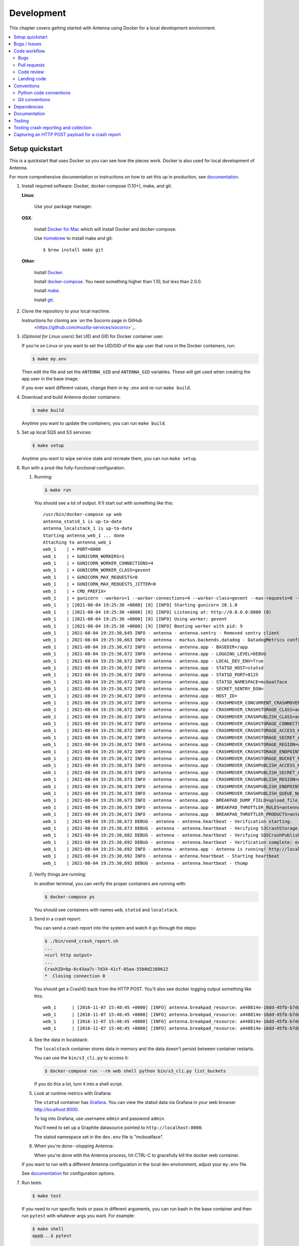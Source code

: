 ===========
Development
===========

This chapter covers getting started with Antenna using Docker for a local
development environment.

.. contents::
   :local:


Setup quickstart
================

This is a quickstart that uses Docker so you can see how the pieces work. Docker
is also used for local development of Antenna.

For more comprehensive documentation or instructions on how to set this up in
production, see documentation_.

1. Install required software: Docker, docker-compose (1.10+), make, and git.

   **Linux**:

       Use your package manager.

   **OSX**:

       Install `Docker for Mac <https://docs.docker.com/docker-for-mac/>`_ which
       will install Docker and docker-compose.

       Use `homebrew <https://brew.sh>`_ to install make and git::

         $ brew install make git

   **Other**:

       Install `Docker <https://docs.docker.com/engine/installation/>`_.

       Install `docker-compose <https://docs.docker.com/compose/install/>`_.
       You need something higher than 1.10, but less than 2.0.0.

       Install `make <https://www.gnu.org/software/make/>`_.

       Install `git <https://git-scm.com/>`_.

2. Clone the repository to your local machine.

   Instructions for cloning are `on the Socorro page in GitHub
    <https://github.com/mozilla-services/socorro>`_.

3. (*Optional for Linux users*) Set UID and GID for Docker container user.

   If you're on Linux or you want to set the UID/GID of the app user that
   runs in the Docker containers, run:

   .. code-block:: shell

      $ make my.env

   Then edit the file and set the ``ANTENNA_UID`` and ``ANTENNA_GID``
   variables. These will get used when creating the app user in the base image.

   If you ever want different values, change them in ``my.env`` and re-run
   ``make build``.

4. Download and build Antenna docker containers:

   .. code-block:: shell

      $ make build

   Anytime you want to update the containers, you can run ``make build``.

5. Set up local SQS and S3 services:

   .. code-block:: shell

      $ make setup

   Anytime you want to wipe service state and recreate them, you can run ``make
   setup``.

6. Run with a prod-like fully-functional configuration.

   1. Running:

      .. code-block:: shell

         $ make run

      You should see a lot of output. It'll start out with something like this::

         /usr/bin/docker-compose up web
         antenna_statsd_1 is up-to-date
         antenna_localstack_1 is up-to-date
         Starting antenna_web_1 ... done
         Attaching to antenna_web_1
         web_1    | + PORT=8000
         web_1    | + GUNICORN_WORKERS=1
         web_1    | + GUNICORN_WORKER_CONNECTIONS=4
         web_1    | + GUNICORN_WORKER_CLASS=gevent
         web_1    | + GUNICORN_MAX_REQUESTS=0
         web_1    | + GUNICORN_MAX_REQUESTS_JITTER=0
         web_1    | + CMD_PREFIX=
         web_1    | + gunicorn --workers=1 --worker-connections=4 --worker-class=gevent --max-requests=0 --max-requests-jitter=0 --config=antenna/gunicornhooks.py --log-file - --error-logfile=- --access-logfile=- --bind 0.0.0.0:8000 antenna.wsgi:application
         web_1    | [2021-08-04 19:25:30 +0000] [8] [INFO] Starting gunicorn 20.1.0
         web_1    | [2021-08-04 19:25:30 +0000] [8] [INFO] Listening at: http://0.0.0.0:8000 (8)
         web_1    | [2021-08-04 19:25:30 +0000] [8] [INFO] Using worker: gevent
         web_1    | [2021-08-04 19:25:30 +0000] [9] [INFO] Booting worker with pid: 9
         web_1    | 2021-08-04 19:25:30,645 INFO - antenna - antenna.sentry - Removed sentry client
         web_1    | 2021-08-04 19:25:30,663 INFO - antenna - markus.backends.datadog - DatadogMetrics configured: statsd:8125 mcboatface
         web_1    | 2021-08-04 19:25:30,672 INFO - antenna - antenna.app - BASEDIR=/app
         web_1    | 2021-08-04 19:25:30,672 INFO - antenna - antenna.app - LOGGING_LEVEL=DEBUG
         web_1    | 2021-08-04 19:25:30,672 INFO - antenna - antenna.app - LOCAL_DEV_ENV=True
         web_1    | 2021-08-04 19:25:30,672 INFO - antenna - antenna.app - STATSD_HOST=statsd
         web_1    | 2021-08-04 19:25:30,672 INFO - antenna - antenna.app - STATSD_PORT=8125
         web_1    | 2021-08-04 19:25:30,672 INFO - antenna - antenna.app - STATSD_NAMESPACE=mcboatface
         web_1    | 2021-08-04 19:25:30,672 INFO - antenna - antenna.app - SECRET_SENTRY_DSN=
         web_1    | 2021-08-04 19:25:30,672 INFO - antenna - antenna.app - HOST_ID=
         web_1    | 2021-08-04 19:25:30,672 INFO - antenna - antenna.app - CRASHMOVER_CONCURRENT_CRASHMOVERS=2
         web_1    | 2021-08-04 19:25:30,672 INFO - antenna - antenna.app - CRASHMOVER_CRASHSTORAGE_CLASS=antenna.ext.s3.crashstorage.S3CrashStorage
         web_1    | 2021-08-04 19:25:30,672 INFO - antenna - antenna.app - CRASHMOVER_CRASHPUBLISH_CLASS=antenna.ext.sqs.crashpublish.SQSCrashPublish
         web_1    | 2021-08-04 19:25:30,672 INFO - antenna - antenna.app - CRASHMOVER_CRASHSTORAGE_CONNECTION_CLASS=antenna.ext.s3.connection.S3Connection
         web_1    | 2021-08-04 19:25:30,672 INFO - antenna - antenna.app - CRASHMOVER_CRASHSTORAGE_ACCESS_KEY=foo
         web_1    | 2021-08-04 19:25:30,672 INFO - antenna - antenna.app - CRASHMOVER_CRASHSTORAGE_SECRET_ACCESS_KEY=*****
         web_1    | 2021-08-04 19:25:30,672 INFO - antenna - antenna.app - CRASHMOVER_CRASHSTORAGE_REGION=us-east-1
         web_1    | 2021-08-04 19:25:30,672 INFO - antenna - antenna.app - CRASHMOVER_CRASHSTORAGE_ENDPOINT_URL=http://localstack:4566
         web_1    | 2021-08-04 19:25:30,672 INFO - antenna - antenna.app - CRASHMOVER_CRASHSTORAGE_BUCKET_NAME=antennabucket
         web_1    | 2021-08-04 19:25:30,673 INFO - antenna - antenna.app - CRASHMOVER_CRASHPUBLISH_ACCESS_KEY=foo
         web_1    | 2021-08-04 19:25:30,673 INFO - antenna - antenna.app - CRASHMOVER_CRASHPUBLISH_SECRET_ACCESS_KEY=*****
         web_1    | 2021-08-04 19:25:30,673 INFO - antenna - antenna.app - CRASHMOVER_CRASHPUBLISH_REGION=us-east-1
         web_1    | 2021-08-04 19:25:30,673 INFO - antenna - antenna.app - CRASHMOVER_CRASHPUBLISH_ENDPOINT_URL=http://localstack:4566
         web_1    | 2021-08-04 19:25:30,673 INFO - antenna - antenna.app - CRASHMOVER_CRASHPUBLISH_QUEUE_NAME=local_dev_socorro_standard
         web_1    | 2021-08-04 19:25:30,673 INFO - antenna - antenna.app - BREAKPAD_DUMP_FIELD=upload_file_minidump
         web_1    | 2021-08-04 19:25:30,673 INFO - antenna - antenna.app - BREAKPAD_THROTTLER_RULES=antenna.throttler.MOZILLA_RULES
         web_1    | 2021-08-04 19:25:30,673 INFO - antenna - antenna.app - BREAKPAD_THROTTLER_PRODUCTS=antenna.throttler.MOZILLA_PRODUCTS
         web_1    | 2021-08-04 19:25:30,673 DEBUG - antenna - antenna.heartbeat - Verification starting.
         web_1    | 2021-08-04 19:25:30,673 DEBUG - antenna - antenna.heartbeat - Verifying S3CrashStorage.verify_write_to_bucket
         web_1    | 2021-08-04 19:25:30,682 DEBUG - antenna - antenna.heartbeat - Verifying SQSCrashPublish.verify_queue
         web_1    | 2021-08-04 19:25:30,692 DEBUG - antenna - antenna.heartbeat - Verification complete: everything is good!
         web_1    | 2021-08-04 19:25:30,692 INFO - antenna - antenna.app - Antenna is running! http://localhost:8000
         web_1    | 2021-08-04 19:25:30,692 INFO - antenna - antenna.heartbeat - Starting heartbeat
         web_1    | 2021-08-04 19:25:30,692 DEBUG - antenna - antenna.heartbeat - thump

   2. Verify things are running:

      In another terminal, you can verify the proper containers are running with:

      .. code-block:: shell

         $ docker-compose ps

      You should see containers with names ``web``, ``statsd`` and ``localstack``.

   3. Send in a crash report:

      You can send a crash report into the system and watch it go through the
      steps:

      .. code-block:: shell

         $ ./bin/send_crash_report.sh
         ...
         <curl http output>
         ...
         CrashID=bp-6c43aa7c-7d34-41cf-85aa-55b0d2160622
         *  Closing connection 0

      You should get a CrashID back from the HTTP POST. You'll also see docker
      logging output something like this::

         web_1      | [2016-11-07 15:48:45 +0000] [INFO] antenna.breakpad_resource: a448814e-16dd-45fb-b7dd-b0b522161010 received with existing crash_id
         web_1      | [2016-11-07 15:48:45 +0000] [INFO] antenna.breakpad_resource: a448814e-16dd-45fb-b7dd-b0b522161010: matched by is_firefox_desktop; returned ACCEPT
         web_1      | [2016-11-07 15:48:45 +0000] [INFO] antenna.breakpad_resource: a448814e-16dd-45fb-b7dd-b0b522161010 accepted
         web_1      | [2016-11-07 15:48:45 +0000] [INFO] antenna.breakpad_resource: a448814e-16dd-45fb-b7dd-b0b522161010 saved


   4. See the data in localstack:

      The ``localstack`` container stores data in memory and the data doesn't
      persist between container restarts.

      You can use the ``bin/s3_cli.py`` to access it:

      .. code-block:: shell

         $ docker-compose run --rm web shell python bin/s3_cli.py list_buckets

      If you do this a lot, turn it into a shell script.

   5. Look at runtime metrics with Grafana:

      The ``statsd`` container has `Grafana <https://grafana.com/>`_. You can view
      the statsd data via Grafana in your web browser `<http://localhost:9000>`_.

      To log into Grafana, use username ``admin`` and password ``admin``.

      You'll need to set up a Graphite datasource pointed to
      ``http://localhost:8000``.

      The statsd namespace set in the ``dev.env`` file is "mcboatface".

   6. When you're done--stopping Antenna:

      When you're done with the Antenna process, hit CTRL-C to gracefully kill the
      docker web container.


   If you want to run with a different Antenna configuration in the local
   dev environment, adjust your ``my.env`` file.

   See documentation_ for configuration options.

7. Run tests:

   .. code-block:: shell

      $ make test

   If you need to run specific tests or pass in different arguments, you can run
   bash in the base container and then run ``pytest`` with whatever args you
   want. For example:

   .. code-block:: shell

      $ make shell
      app@...$ pytest

      <pytest output>

      app@...$ pytest tests/unittest/test_crashstorage.py

   We're using pytest_ for a test harness and test discovery.


Bugs / Issues
=============

We use `Bugzilla <https://bugzilla.mozilla.org/>`_ for bug tracking.

`Existing bugs <https://bugzilla.mozilla.org/buglist.cgi?quicksearch=product%3Asocorro%20component%3Aantenna>`_

`Write up a new bug
<https://bugzilla.mozilla.org/enter_bug.cgi?format=__standard__&product=Socorro&component=Antenna>`_.

If you want to do work for which there is no bug, please write up a bug first
so we can work out the problem and how to approach a solution.


Code workflow
=============

Bugs
----

Either write up a bug or find a bug to work on.

Assign the bug to yourself.

Work out any questions about the problem, the approach to fix it, and any
additional details by posting comments in the bug.


Pull requests
-------------

Pull request summary should indicate the bug the pull request is related to.
For example::

    bug nnnnnnn: removed from from tree class

Pull request descriptions should cover at least some of the following:

1. what is the issue the pull request is addressing?
2. why does this pull request fix the issue?
3. how should a reviewer review the pull request?
4. what did you do to test the changes?
5. any steps-to-reproduce for the reviewer to use to test the changes

After creating a pull request, attach the pull request to the relevant bugs.

We use the `rob-bugson Firefox addon
<https://addons.mozilla.org/en-US/firefox/addon/rob-bugson/>`_. If the pull
request has "bug nnnnnnn: ..." in the summary, then rob-bugson will see that
and create a "Attach this PR to bug ..." link.

Then ask someone to review the pull request. If you don't know who to ask, look
at other pull requests to see who's currently reviewing things.


Code review
-----------

Pull requests should be reviewed before merging.

Style nits should be covered by linting as much as possible.

Code reviewers should review the changes in the context of the rest of the
system.


Landing code
------------

Once the code has been reviewed and all tasks in CI pass, the pull request
author should merge the code.

This makes it easier for the author to coordinate landing the changes with
other things that need to happen like landing changes in another repository,
data migrations, configuration changes, and so on.

We use "Rebase and merge" in GitHub.


Conventions
===========

For conventions, see:
`<https://github.com/mozilla-services/antenna/blob/main/.editorconfig>`_


Python code conventions
------------------------

All code files need to start with the MPLv2 header::

    # This Source Code Form is subject to the terms of the Mozilla Public
    # License, v. 2.0. If a copy of the MPL was not distributed with this
    # file, You can obtain one at https://mozilla.org/MPL/2.0/.

To lint the code:

.. code-block:: shell

   $ make lint

If you hit issues, use ``# noqa``.

To reformat the code:

.. code-block:: shell

   $ make lintfix

We're using:

* `black <https://black.readthedocs.io/en/stable/>`_:  code formatting
* `flake8 <https://flake8.pycqa.org/en/latest/>`_: linting
* `bandit <https://bandit.readthedocs.io/en/latest/>`_: security linting


Git conventions
---------------

First line is a summary of the commit. It should start with::

   bug nnnnnnn: summary here

After that, the commit should explain *why* the changes are being made and any
notes that future readers should know for context.


Dependencies
============

Python dependencies for all parts of Antenna are in ``requirements.in`` and
compiled using ``pip-compile`` with hashes and dependencies of dependencies in
the ``requirements.txt`` file.

For example, to add ``foobar`` version 5:

1. add ``foobar==5`` to ``requirements.in``
2. run:

   .. code-block:: shell

      make rebuildreqs

   to apply the updates to ``requirements.txt``

3. rebuild your docker environment:

   .. code-block:: shell

      $ make build

If there are problems, it'll tell you.

In some cases, you might want to update the primary and all the secondary
dependencies. To do this, run:

.. code-block:: shell

   $ make updatereqs


Documentation
=============

Documentation for Antenna is build with `Sphinx
<https://www.sphinx-doc.org/en/stable/>`_ and is available on ReadTheDocs. API is
automatically extracted from docstrings in the code.

To build the docs, run this:

.. code-block:: shell

   $ make docs


Testing
=======

To run the tests, run this:

.. code-block:: shell

   $ make test


Tests go in ``tests/``. Data required by tests goes in ``tests/data/``.

If you need to run specific tests or pass in different arguments, you can run
bash in the base container and then run ``pytest`` with whatever args you want.
For example:

.. code-block:: shell

   $ make shell
   app@...$ pytest

   <pytest output>

   app@...$ pytest tests/unittest/test_crashstorage.py

We're using pytest_ for a test harness and test discovery.

.. _pytest: https://pytest.org/


.. _testing-breakpad-crash-reporting:

Testing crash reporting and collection
======================================

When working on Antenna, it helps to be able to send real live crashes to your
development instance. There are a few options:

1. Use Antenna's tools to send a fake crash:

   .. code-block:: bash

      $ make shell
      app@c392a11dbfec:/app$ python -m testlib.mini_poster --url URL

2. Use Firefox and set the ``MOZ_CRASHREPORTER_URL`` environment variable:

   https://firefox-source-docs.mozilla.org/toolkit/crashreporter/crashreporter/index.html#environment-variables-affecting-crash-reporting

   When you type ``about:crashparent`` in the url bar, it'll immediately crash
   the parent process.

   When you type ``about:crashcontent`` in the url bar, it'll immediately crash
   the content process that's running.

   Go to ``about:crashparent`` or ``about:crashcontent``.

   Alternatively, you can manipulate processes from the command line:

   1. Run:

      .. code-block:: shell

        $ ps -aef | grep firefox

      That will list all the Firefox processes that are running.

   2. Find the process id of the Firefox process you want to kill.

      * main process looks something like ``/usr/bin/firefox``
      * content process looks something like
        ``/usr/bin/firefox -contentproc -childID ...``

   3. The ``kill`` command lets you pass a signal to the process. By default,
      it passes ``SIGTERM`` which will kill the process in a way that
      doesn't launch the crash reporter.

      You want to kill the process in a way that *does* launch the crash
      reporter. I've had success with ``SIGABRT`` and ``SIGFPE``. For example::

         kill -SIGABRT <PID>
         kill -SIGFPE <PID>

      What works for you will depend on the operating system and version of
      Firefox you're using.


Capturing an HTTP POST payload for a crash report
=================================================

The HTTP POST payload for a crash report is sometimes handy to have. You can
capture it this way:

1. Run ``nc -l localhost 8000 > http_post.raw`` in one terminal.

2. Run ``MOZ_CRASHREPORTER_URL=http://localhost:8000/submit firefox`` in a
   second terminal.

3. Crash Firefox using one of the methods in
   :ref:`testing-breakpad-crash-reporting`.

4. The Firefox process will crash and the crash report dialog will pop up.
   Make sure to submit the crash, then click on "Quit Firefox" button.

   That will send the crash to ``nc`` which will pipe it to the file.

5. Wait 30 seconds, then close the crash dialog window.

   You should have a raw HTTP POST in ``http_post.raw``.
